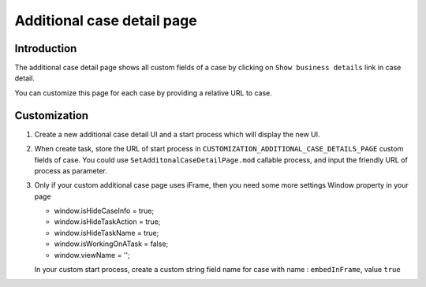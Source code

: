 .. _customization-additionalcasedetailspage:

Additional case detail page
============================

.. _customization-additionalcasedetailspage.introduction:

Introduction
------------

The additional case detail page shows all custom fields of a case by
clicking on ``Show business details`` link in case detail.

You can customize this page for each case by providing a relative URL to
case.

.. _customization-additionalcasedetailspage.customization:

Customization
-------------

#. Create a new additional case detail UI and a start process which
   will display the new UI.

   |customization-additional-case-details-page|

#. When create task, store the URL of start process in
   ``CUSTOMIZATION_ADDITIONAL_CASE_DETAILS_PAGE`` custom fields of case. You
   could use ``SetAdditonalCaseDetailPage.mod`` callable process, and input the
   friendly URL of process as parameter.

   |set-additonal-case-detail-page-callable-process|


#. Only if your custom additional case page uses iFrame, then you need some more settings
   Window property in your page 

   - window.isHideCaseInfo = true;
   - window.isHideTaskAction = true;
   - window.isHideTaskName = true;
   - window.isWorkingOnATask = false;
   - window.viewName = '';

   |customization-additional-case-details-page-iframe|

   In your custom start process, create a custom string field name for case with name : ``embedInFrame``, value ``true``

   |start-case-details-page-iframe|


.. |start-case-details-page-iframe| image:: images/additional-case-details-page/start-case-details-page-iframe.png
.. |customization-additional-case-details-page-iframe| image:: images/additional-case-details-page/customization-additional-case-details-page-iframe.png
.. |customization-additional-case-details-page| image:: images/additional-case-details-page/customization-additional-case-details-page.png
.. |set-additonal-case-detail-page-callable-process| image:: images/additional-case-details-page/set-additonal-case-detail-page-callable-process.png
